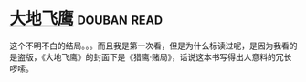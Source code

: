 * [[https://book.douban.com/subject/1264931/][大地飞鹰]]    :douban:read:
这个不明不白的结局。。。而且我是第一次看，但是为什么标读过呢，是因为我看的是盗版，《大地飞鹰》的封面下是《猎鹰·赌局》，话说这本书写得出人意料的冗长啰嗦。
